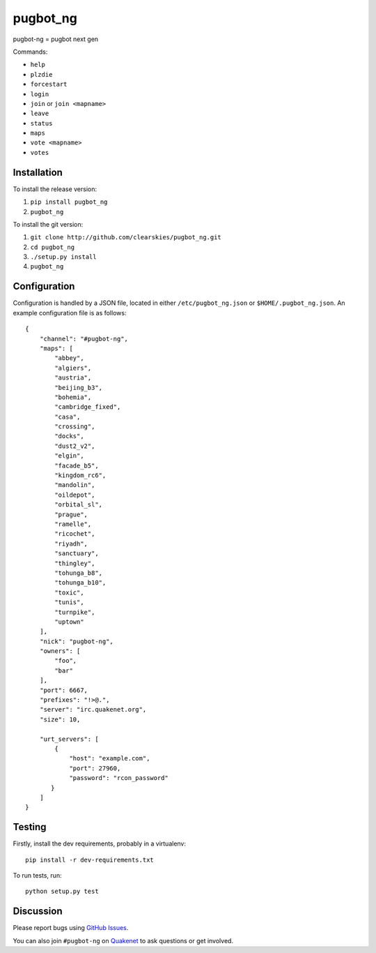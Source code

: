 pugbot_ng
=========

.. image:: http://img.shields.io/pypi/v/pugbot_ng.svg
    :target: https://pypi.python.org/pypi/pugbot_ng
.. image:: https://travis-ci.org/clearskies/pugbot_ng.svg?branch=master
    :target: https://travis-ci.org/clearskies/pugbot_ng
.. image:: https://img.shields.io/coveralls/clearskies/pugbot_ng.svg
    :target: https://coveralls.io/r/clearskies/pugbot_ng
.. image:: http://img.shields.io/pypi/l/pugbot_ng.svg
    :target: https://github.com/clearskies/pugbot_ng/blob/master/LICENSE

pugbot-ng = pugbot next gen

Commands:

* ``help``
* ``plzdie``
* ``forcestart``
* ``login``
* ``join`` or ``join <mapname>``
* ``leave``
* ``status``
* ``maps``
* ``vote <mapname>``
* ``votes``

Installation
------------

To install the release version:

1. ``pip install pugbot_ng``
2. ``pugbot_ng``

To install the git version:

1. ``git clone http://github.com/clearskies/pugbot_ng.git``
2. ``cd pugbot_ng``
3. ``./setup.py install``
4. ``pugbot_ng``

Configuration
-------------

Configuration is handled by a JSON file, located in either ``/etc/pugbot_ng.json``
or ``$HOME/.pugbot_ng.json``. An example configuration file is as follows::

    {
        "channel": "#pugbot-ng",
        "maps": [
            "abbey",
            "algiers",
            "austria",
            "beijing_b3",
            "bohemia",
            "cambridge_fixed",
            "casa",
            "crossing",
            "docks",
            "dust2_v2",
            "elgin",
            "facade_b5",
            "kingdom_rc6",
            "mandolin",
            "oildepot",
            "orbital_sl",
            "prague",
            "ramelle",
            "ricochet",
            "riyadh",
            "sanctuary",
            "thingley",
            "tohunga_b8",
            "tohunga_b10",
            "toxic",
            "tunis",
            "turnpike",
            "uptown"
        ],
        "nick": "pugbot-ng",
        "owners": [
            "foo",
            "bar"
        ],
        "port": 6667,
        "prefixes": "!>@.",
        "server": "irc.quakenet.org",
        "size": 10,

        "urt_servers": [
            {
                "host": "example.com",
                "port": 27960,
                "password": "rcon_password"
           }
        ]
    }

Testing
-------

Firstly, install the dev requirements, probably in a virtualenv::

    pip install -r dev-requirements.txt

To run tests, run::

    python setup.py test

Discussion
----------

Please report bugs using `GitHub Issues`_.

You can also join ``#pugbot-ng`` on `Quakenet`_ to ask questions or get involved.

.. _`GitHub Issues`: https://github.com/clearskies/pugbot_ng/issues
.. _`Quakenet`: https://www.quakenet.org/
